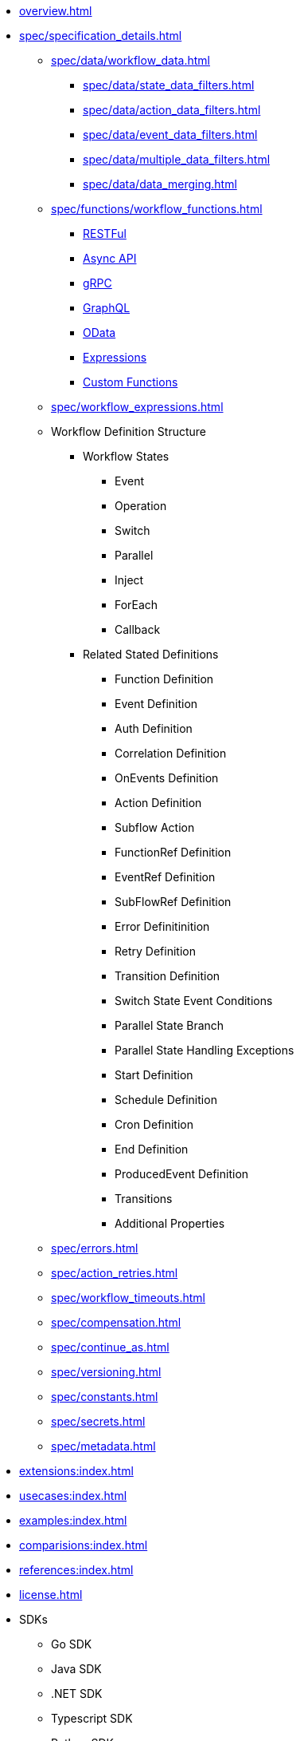 * xref:overview.adoc[]
* xref:spec/specification_details.adoc[]
** xref:spec/data/workflow_data.adoc[]
*** xref:spec/data/state_data_filters.adoc[]
*** xref:spec/data/action_data_filters.adoc[]
*** xref:spec/data/event_data_filters.adoc[]
*** xref:spec/data/multiple_data_filters.adoc[]
*** xref:spec/data/data_merging.adoc[]
** xref:spec/functions/workflow_functions.adoc[]
*** xref:spec/functions/rest.adoc[RESTFul]
*** xref:spec/functions/async.adoc[Async API]
*** xref:spec/functions/grpc.adoc[gRPC]
*** xref:spec/functions/graphql.adoc[GraphQL]
*** xref:spec/functions/odata.adoc[OData]
*** xref:spec/functions/expression.adoc[Expressions]
*** xref:spec/functions/custom.adoc[Custom Functions]
** xref:spec/workflow_expressions.adoc[]
** Workflow Definition Structure
*** Workflow States
**** Event
**** Operation
**** Switch
**** Parallel
**** Inject
**** ForEach
**** Callback
*** Related Stated Definitions
**** Function Definition
**** Event Definition
**** Auth Definition
**** Correlation Definition
**** OnEvents Definition
**** Action Definition
**** Subflow Action
**** FunctionRef Definition
**** EventRef Definition
**** SubFlowRef Definition
**** Error Definitinition
**** Retry Definition
**** Transition Definition
**** Switch State Event Conditions
**** Parallel State Branch
**** Parallel State Handling Exceptions
**** Start Definition
**** Schedule Definition
**** Cron Definition
**** End Definition
**** ProducedEvent Definition
**** Transitions
**** Additional Properties
** xref:spec/errors.adoc[]
** xref:spec/action_retries.adoc[]
** xref:spec/workflow_timeouts.adoc[]
** xref:spec/compensation.adoc[]
** xref:spec/continue_as.adoc[]
** xref:spec/versioning.adoc[]
** xref:spec/constants.adoc[]
** xref:spec/secrets.adoc[]
** xref:spec/metadata.adoc[]
* xref:extensions:index.adoc[]
* xref:usecases:index.adoc[]
* xref:examples:index.adoc[]
* xref:comparisions:index.adoc[]
* xref:references:index.adoc[]
* xref:license.adoc[]
// Create them in other GH repos
* SDKs
** Go SDK
** Java SDK
** .NET SDK
** Typescript SDK
** Python SDK
